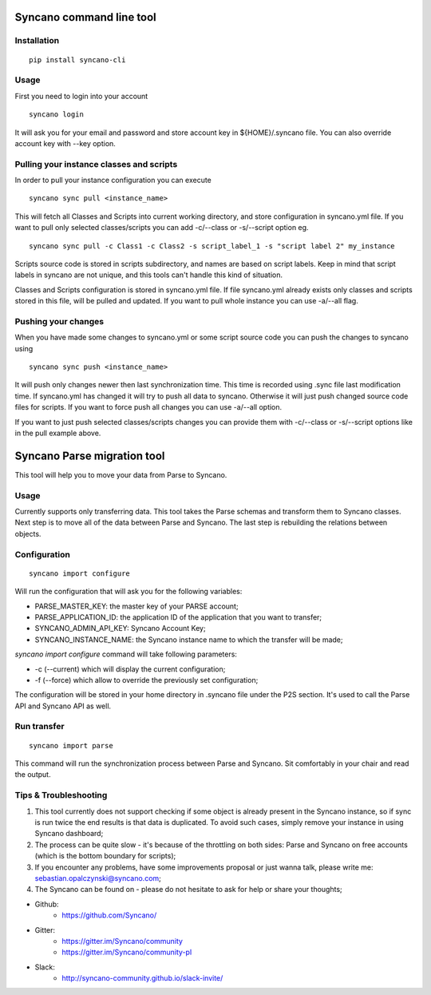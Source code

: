 Syncano command line tool
=========================

Installation
------------

::

    pip install syncano-cli

Usage
-----

First you need to login into your account

::

    syncano login

It will ask you for your email and password and store account key in
${HOME}/.syncano file. You can also override account key with --key option.

Pulling your instance classes and scripts
-----------------------------------------

In order to pull your instance configuration you can execute

::

    syncano sync pull <instance_name>

This will fetch all Classes and Scripts into current working directory, and
store configuration in syncano.yml file. If you want to pull only selected
classes/scripts you can add -c/--class or -s/--script option eg.

::

    syncano sync pull -c Class1 -c Class2 -s script_label_1 -s "script label 2" my_instance

Scripts source code is stored in scripts subdirectory, and names are based on
script labels. Keep in mind that script labels in syncano are not unique, and
this tools can't handle this kind of situation.

Classes and Scripts configuration is stored in syncano.yml file. If file
syncano.yml already exists only classes and scripts stored in this file, will
be pulled and updated. If you want to pull whole instance you can use -a/--all
flag.

Pushing your changes
--------------------

When you have made some changes to syncano.yml or some script source code you
can push the changes to syncano using

::

    syncano sync push <instance_name>

It will push only changes newer then last synchronization time. This time is
recorded using .sync file last modification time. If syncano.yml has changed
it will try to push all data to syncano. Otherwise it will just push changed
source code files for scripts. If you want to force push all changes you can
use -a/--all option.

If you want to just push selected classes/scripts changes you can provide them
with -c/--class or -s/--script options like in the pull example above.

Syncano Parse migration tool
============================

This tool will help you to move your data from Parse to Syncano.

Usage
-----

Currently supports only transferring data. This tool takes the Parse schemas and transform them to Syncano classes.
Next step is to move all of the data between Parse and Syncano. The last step is rebuilding the relations between
objects.


Configuration
-------------

::

    syncano import configure

Will run the configuration that will ask you for the following variables:

* PARSE_MASTER_KEY: the master key of your PARSE account;
* PARSE_APPLICATION_ID: the application ID of the application that you want to transfer;
* SYNCANO_ADMIN_API_KEY: Syncano Account Key;
* SYNCANO_INSTANCE_NAME: the Syncano instance name to which the transfer will be made;

`syncano import configure` command will take following parameters:

* -c (--current) which will display the current configuration;
* -f (--force) which allow to override the previously set configuration; 

The configuration will be stored in your home directory in .syncano file under the P2S section. 
It's used to call the Parse API and Syncano API as well.

Run transfer
------------
 
::

    syncano import parse

This command will run the synchronization process between Parse and Syncano. Sit comfortably in your chair and read
the output.

Tips & Troubleshooting
----------------------

1. This tool currently does not support checking if some object is already present in the Syncano instance,
   so if sync is run twice the end results is that data is duplicated. To avoid such cases,
   simply remove your instance in using Syncano dashboard;

2. The process can be quite slow - it's because of the throttling on both sides: Parse and Syncano on free accounts 
   (which is the bottom boundary for scripts);

3. If you encounter any problems, have some improvements proposal or just wanna talk,
   please write me: sebastian.opalczynski@syncano.com;

4. The Syncano can be found on - please do not hesitate to ask for help or share your thoughts;

* Github: 
    * https://github.com/Syncano/
* Gitter:
    * https://gitter.im/Syncano/community
    * https://gitter.im/Syncano/community-pl
* Slack: 
    * http://syncano-community.github.io/slack-invite/
